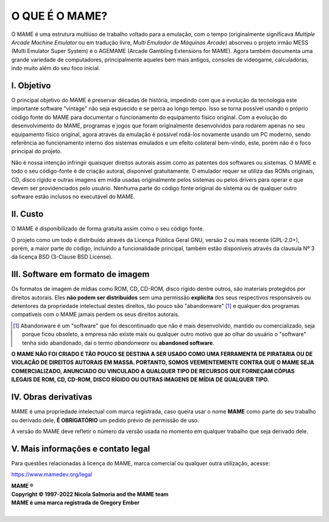 ﻿O QUE É O MAME?
===============

O MAME é uma estrutura multiúso de trabalho voltado para a emulação, com
o tempo (originalmente significava *Multiple Arcade Machine Emulator* ou
em tradução livre, *Multi Emulador de Máquinas Arcade*) absorveu o
projeto irmão MESS (Multi Emulator Super System) e o AGEMAME (Arcade
Gambling Extensions for MAME). Agora também documenta uma grande
variedade de computadores, principalmente aqueles bem mais antigos,
consoles de videogame, calculadoras, indo muito além do seu foco
inicial.


I. Objetivo
-----------

O principal objetivo do MAME é preservar décadas de história, impedindo
com que a evolução da tecnologia este importante software "vintage" não
seja esquecido e se perca ao longo tempo. Isso se torna possível usando
o próprio código fonte do MAME para documentar o funcionamento do
equipamento físico original. Com a evolução do desenvolvimento do MAME,
programas e jogos que foram originalmente desenvolvidos para rodarem
apenas no seu equipamento físico original, agora através da emulação é
possível rodá-los novamente usando um PC moderno, sendo referência ao
funcionamento interno dos sistemas emulados e um efeito colateral
bem-vindo, este, porém não é o foco principal do projeto.

Não é nossa intenção infringir quaisquer direitos autorais assim como as
patentes dos softwares ou sistemas. O MAME e todo o seu código-fonte é
de criação autoral, disponível gratuitamente. O emulador requer se
utiliza das ROMs originais, CD, disco rígido e outras imagens em mídia
usadas originalmente pelos sistemas ou pelos drivers para operar e que
devem ser providenciados pelo usuário. Nenhuma parte do código fonte
original do sistema ou de qualquer outro software estão inclusos no
executável do MAME.


II. Custo
---------

O MAME é disponibilizado de forma gratuita assim como o seu código
fonte.

O projeto como um todo é distribuído através da Licença Pública Geral
GNU, versão 2 ou mais recente (GPL-2.0+), porém, a maior parte do
código, incluindo a funcionalidade principal, também estão disponíveis
através da clausula Nº 3 da licença BSD (3-Clause BSD License).


III. Software em formato de imagem
----------------------------------

Os formatos de imagem de mídias como ROM, CD, CD-ROM, disco rígido
dentre outros, são materiais protegidos por direitos autorais.
Eles **não podem ser distribuídos** sem uma permissão **explícita** dos
seus respectivos responsáveis ou detentores da propriedade intelectual
destes direitos, tão pouco são "abandonware" [1]_ e qualquer dos
programas compatíveis com o MAME jamais perdem os seus direitos autorais.

.. [1]	Abandonware é um "software" que foi descontinuado que não é mais
		desenvolvido, mantido ou comercializado, seja porque ficou
		obsoleto, a empresa não existe mais ou qualquer outro motivo que
		ao olhar do usuário o "software" tenha sido abandonado, daí o
		termo *abandonware* ou **abandoned software**.

**O MAME NÃO FOI CRIADO E TÃO POUCO SE DESTINA A SER USADO COMO UMA
FERRAMENTA DE PIRATARIA OU DE VIOLAÇÃO DE DIREITOS AUTORAIS EM MASSA.
PORTANTO, SOMOS VEEMENTEMENTE CONTRA QUE O MAME SEJA COMERCIALIZADO,
ANUNCIADO OU VINCULADO A QUALQUER TIPO DE RECURSOS QUE FORNEÇAM CÓPIAS
ILEGAIS DE ROM, CD, CD-ROM, DISCO RÍGIDO OU OUTRAS IMAGENS DE MÍDIA DE
QUALQUER TIPO.**


IV. Obras derivativas
---------------------

MAME é uma propriedade intelectual com marca registrada, caso queira
usar o nome **MAME** como parte do seu trabalho ou derivado dele, **É
OBRIGATÓRIO** um pedido prévio de permissão de uso.

A versão do MAME deve refletir o número da versão usada no momento em
qualquer trabalho que seja derivado dele.


V. Mais informações e contato legal
-----------------------------------
Para questões relacionadas à licença do MAME, marca comercial ou
qualquer outra utilização, acesse:

https://www.mamedev.org/legal

| **MAME ®**
| **Copyright © 1997-2022 Nicola Salmoria and the MAME team**
| **MAME é uma marca registrada de Gregory Ember**
|
